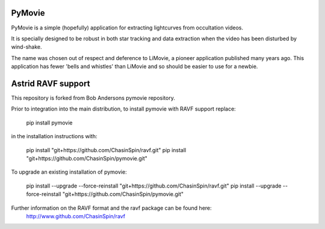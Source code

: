 PyMovie
=======

PyMovie is a simple (hopefully) application for extracting lightcurves from occultation videos.

It is specially designed to be robust in both star tracking and data extraction when the
video has been disturbed by wind-shake.

The name was chosen out of respect and deference to LiMovie, a pioneer application
published many years ago.
This application has fewer 'bells and whistles' than LiMovie and so should be easier
to use for a newbie.


Astrid RAVF support
====================

This repository is forked from Bob Andersons pymovie repository.

Prior to integration into the main distribution, to install pymovie with RAVF support replace:

	pip install pymovie

in the installation instructions with:
	
	pip install "git+https://github.com/ChasinSpin/ravf.git"
	pip install "git+https://github.com/ChasinSpin/pymovie.git"

To upgrade an existing installation of pymovie:

	pip install --upgrade --force-reinstall "git+https://github.com/ChasinSpin/ravf.git"
	pip install --upgrade --force-reinstall "git+https://github.com/ChasinSpin/pymovie.git"

Further information on the RAVF format and the ravf package can be found here:
	http://www.github.com/ChasinSpin/ravf
